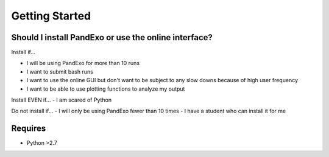 Getting Started
---------------

Should I install PandExo or use the online interface? 
~~~~~~~~~~~~~~~~~~~~~~~~~~~~~~~~~~~~~~~~~~~~~~~~~~~~~

Install if... 

- I will be using PandExo for more than 10 runs 
- I want to submit bash runs 
- I want to use the online GUI but don't want to be subject to any slow downs because of high user frequency 
- I want to be able to use plotting functions to analyze my output 

Install EVEN if... 
- I am scared of Python

Do not install if...
- I will only be using PandExo fewer than 10 times
- I have a student who can install it for me

Requires
~~~~~~~~

- Python >2.7
